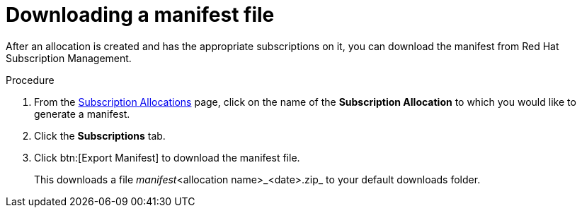 :_mod-docs-content-type: PROCEDURE


[id="proc-aap-generate-manifest-file"]

= Downloading a manifest file

[role="_abstract"]

After an allocation is created and has the appropriate subscriptions on it, you can download the manifest from Red Hat Subscription Management.

.Procedure

. From the link:https://access.redhat.com/management/subscription_allocations/[Subscription Allocations] page, click on the name of the *Subscription Allocation* to which you would like to generate a manifest.
. Click the *Subscriptions* tab.
. Click btn:[Export Manifest] to download the manifest file.
+
This downloads a file _manifest_<allocation name>_<date>.zip_ to your default downloads folder.
